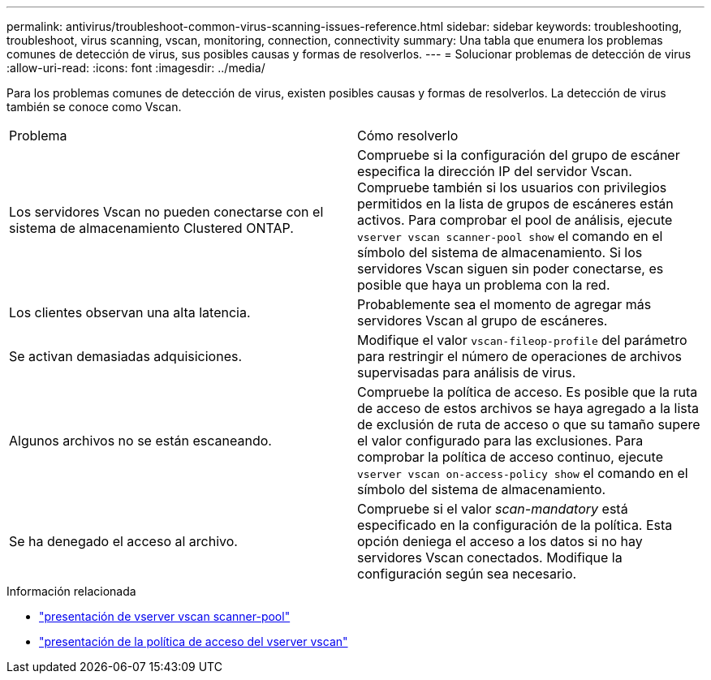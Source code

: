 ---
permalink: antivirus/troubleshoot-common-virus-scanning-issues-reference.html 
sidebar: sidebar 
keywords: troubleshooting, troubleshoot, virus scanning, vscan, monitoring, connection, connectivity 
summary: Una tabla que enumera los problemas comunes de detección de virus, sus posibles causas y formas de resolverlos. 
---
= Solucionar problemas de detección de virus
:allow-uri-read: 
:icons: font
:imagesdir: ../media/


[role="lead"]
Para los problemas comunes de detección de virus, existen posibles causas y formas de resolverlos. La detección de virus también se conoce como Vscan.

|===


| Problema | Cómo resolverlo 


 a| 
Los servidores Vscan no pueden conectarse con el sistema de almacenamiento Clustered ONTAP.
 a| 
Compruebe si la configuración del grupo de escáner especifica la dirección IP del servidor Vscan. Compruebe también si los usuarios con privilegios permitidos en la lista de grupos de escáneres están activos. Para comprobar el pool de análisis, ejecute `vserver vscan scanner-pool show` el comando en el símbolo del sistema de almacenamiento. Si los servidores Vscan siguen sin poder conectarse, es posible que haya un problema con la red.



 a| 
Los clientes observan una alta latencia.
 a| 
Probablemente sea el momento de agregar más servidores Vscan al grupo de escáneres.



 a| 
Se activan demasiadas adquisiciones.
 a| 
Modifique el valor `vscan-fileop-profile` del parámetro para restringir el número de operaciones de archivos supervisadas para análisis de virus.



 a| 
Algunos archivos no se están escaneando.
 a| 
Compruebe la política de acceso. Es posible que la ruta de acceso de estos archivos se haya agregado a la lista de exclusión de ruta de acceso o que su tamaño supere el valor configurado para las exclusiones. Para comprobar la política de acceso continuo, ejecute `vserver vscan on-access-policy show` el comando en el símbolo del sistema de almacenamiento.



 a| 
Se ha denegado el acceso al archivo.
 a| 
Compruebe si el valor _scan-mandatory_ está especificado en la configuración de la política. Esta opción deniega el acceso a los datos si no hay servidores Vscan conectados. Modifique la configuración según sea necesario.

|===
.Información relacionada
* link:https://docs.netapp.com/us-en/ontap-cli/vserver-vscan-scanner-pool-show.html["presentación de vserver vscan scanner-pool"^]
* link:https://docs.netapp.com/us-en/ontap-cli/vserver-vscan-on-access-policy-show.html["presentación de la política de acceso del vserver vscan"^]

